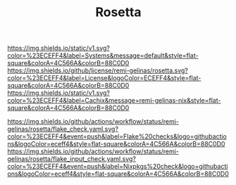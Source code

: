 #+TITLE: Rosetta

#+PROPERTY: LOGGING nil

#+HTML: <img src=".github/assets/logo.svg" width="140px" height="140px" align="right">

# [[https://github.com/nix-systems/default][https://img.shields.io/static/v1.svg?color=%23ECEFF4&label=Systems&message=default&style=flat-square&colorA=4c566a&colorB=88c0d0]]
# [[https://github.com/remi-gelinas/rosetta/blob/trunk/LICENSE][https://img.shields.io/github/license/remi-gelinas/rosetta.svg?color=%23ECEFF4&label=License&logoColor=88C0D0&style=flat-square&colorA=4c566a&colorB=88c0d0]]
# [[https://app.cachix.org/cache/remi-gelinas-nix][https://img.shields.io/static/v1.svg?color=%23ECEFF4&label=Cachix&message=remi-gelinas-nix&style=flat-square&colorA=4c566a&colorB=88c0d0]]

# [[https://github.com/remi-gelinas/rosetta/actions/workflows/flake_check.yaml][https://img.shields.io/github/actions/workflow/status/remi-gelinas/rosetta/flake_check.yaml.svg?color=%23ECEFF4&event=push&label=Flake%20checks&logo=githubactions&logoColor=eceff4&style=flat-square&colorA=4c566a&colorB=88c0d0]]
# [[https://github.com/remi-gelinas/rosetta/actions/workflows/flake_input_check.yaml][https://img.shields.io/github/actions/workflow/status/remi-gelinas/rosetta/flake_input_check.yaml.svg?color=%23ECEFF4&event=push&label=Nixpkgs%20check&logo=githubactions&logoColor=eceff4&style=flat-square&colorA=4c566a&colorB=88c0d0]]

[[https://github.com/nix-systems/default][https://img.shields.io/static/v1.svg?color=%23ECEFF4&label=Systems&message=default&style=flat-square&colorA=4C566A&colorB=88C0D0]]
[[https://github.com/remi-gelinas/rosetta/blob/trunk/LICENSE][https://img.shields.io/github/license/remi-gelinas/rosetta.svg?color=%23ECEFF4&label=License&logoColor=ECEFF4&style=flat-square&colorA=4C566A&colorB=88C0D0]]
[[https://app.cachix.org/cache/remi-gelinas-nix][https://img.shields.io/static/v1.svg?color=%23ECEFF4&label=Cachix&message=remi-gelinas-nix&style=flat-square&colorA=4C566A&colorB=88C0D0]]

[[https://github.com/remi-gelinas/rosetta/actions/workflows/flake_check.yaml][https://img.shields.io/github/actions/workflow/status/remi-gelinas/rosetta/flake_check.yaml.svg?color=%23ECEFF4&event=push&label=Flake%20checks&logo=githubactions&logoColor=eceff4&style=flat-square&colorA=4C566A&colorB=88C0D0]]
[[https://github.com/remi-gelinas/rosetta/actions/workflows/flake_input_check.yaml][https://img.shields.io/github/actions/workflow/status/remi-gelinas/rosetta/flake_input_check.yaml.svg?color=%23ECEFF4&event=push&label=Nixpkgs%20check&logo=githubactions&logoColor=eceff4&style=flat-square&colorA=4C566A&colorB=88C0D0]]